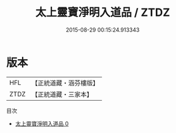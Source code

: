 #+TITLE: 太上靈寶淨明入道品 / ZTDZ

#+DATE: 2015-08-29 00:15:24.913343
* 版本
 |       HFL|【正統道藏・涵芬樓版】|
 |      ZTDZ|【正統道藏・三家本】|
目次
 - [[file:KR5b0261_000.txt][太上靈寶淨明入道品 0]]
